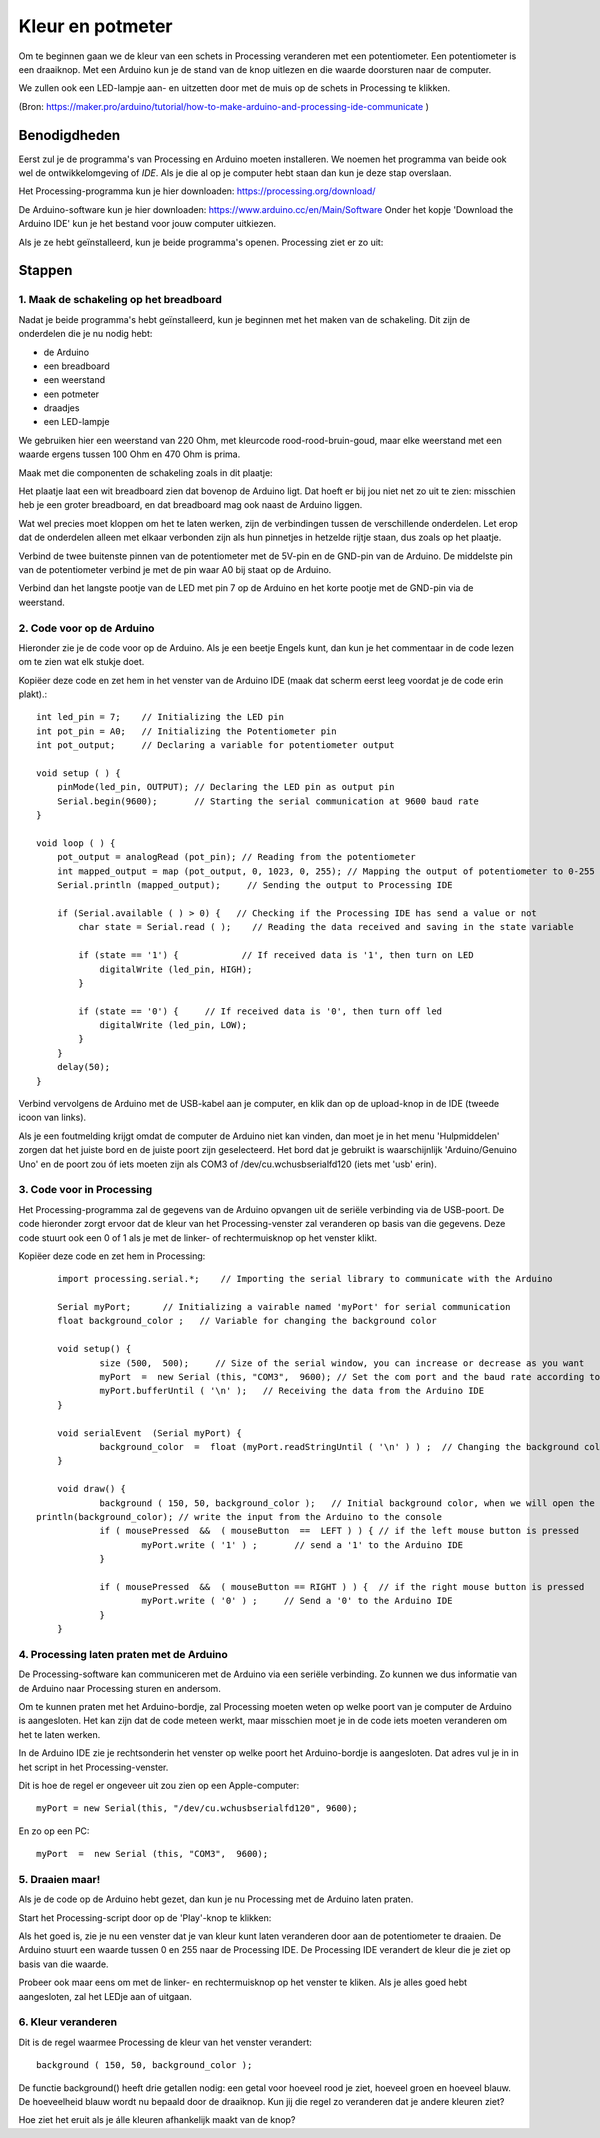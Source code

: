 Kleur en potmeter
=================

.. image:: imgs/arduinoprocessing1.jpeg

Om te beginnen gaan we de kleur van een schets in Processing veranderen met een potentiometer. Een potentiometer is een draaiknop. Met een Arduino kun je de stand van de knop uitlezen en die waarde doorsturen naar de computer. 

We zullen ook een LED-lampje aan- en uitzetten door met de muis op de schets in Processing te klikken.

(Bron: https://maker.pro/arduino/tutorial/how-to-make-arduino-and-processing-ide-communicate )


Benodigdheden
+++++++++++++

Eerst zul je de programma's van Processing en Arduino moeten installeren. We noemen het programma van beide ook wel de
ontwikkelomgeving of *IDE*. Als je die al op je computer hebt staan dan kun je deze stap overslaan.



Het Processing-programma kun je hier downloaden: https://processing.org/download/

De Arduino-software kun je hier downloaden: https://www.arduino.cc/en/Main/Software
Onder het kopje 'Download the Arduino IDE' kun je het bestand voor jouw computer uitkiezen.

Als je ze hebt geïnstalleerd, kun je beide programma's openen. Processing ziet er zo uit:

.. image:: imgs/arduinoprocessing2.png

Stappen
+++++++

1. Maak de schakeling op het breadboard
~~~~~~~~~~~~~~~~~~~~~~~~~~~~~~~~~~~~~~~

Nadat je beide programma's hebt geïnstalleerd, kun je beginnen met het maken van de schakeling. Dit zijn de onderdelen die je nu nodig hebt:

- de Arduino
- een breadboard
- een weerstand
- een potmeter
- draadjes
- een LED-lampje

We gebruiken hier een weerstand van 220 Ohm, met kleurcode rood-rood-bruin-goud, maar elke weerstand met een waarde ergens tussen 100 Ohm en 470 Ohm is prima.

Maak met die componenten de schakeling zoals in dit plaatje:

.. image:: imgs/arduinoprocessing3.png

Het plaatje laat een wit breadboard zien dat bovenop de Arduino ligt. Dat hoeft er bij jou niet net zo uit te zien: misschien heb je een groter breadboard, en dat breadboard mag ook naast de Arduino liggen.

Wat wel precies moet kloppen om het te laten werken, zijn de verbindingen tussen de verschillende onderdelen. Let erop dat de onderdelen alleen met elkaar verbonden zijn als hun pinnetjes in hetzelde rijtje staan, dus zoals op het plaatje.

Verbind de twee buitenste pinnen van de potentiometer met de 5V-pin en de GND-pin van de Arduino. De middelste pin van de potentiometer verbind je met de pin waar A0 bij staat op de Arduino.

Verbind dan het langste pootje van de LED met pin 7 op de Arduino en het korte pootje met de GND-pin via de weerstand.


2. Code voor op de Arduino
~~~~~~~~~~~~~~~~~~~~~~~~~~

Hieronder zie je de code voor op de Arduino. Als je een beetje Engels kunt, dan kun je het commentaar in de code lezen om te zien wat elk stukje doet. 

Kopiëer deze code en zet hem in het venster van de Arduino IDE (maak dat scherm eerst leeg voordat je de code erin plakt).::

    int led_pin = 7;    // Initializing the LED pin
    int pot_pin = A0;   // Initializing the Potentiometer pin
    int pot_output;     // Declaring a variable for potentiometer output

    void setup ( ) {
        pinMode(led_pin, OUTPUT); // Declaring the LED pin as output pin
        Serial.begin(9600);       // Starting the serial communication at 9600 baud rate
    }

    void loop ( ) { 
        pot_output = analogRead (pot_pin); // Reading from the potentiometer
        int mapped_output = map (pot_output, 0, 1023, 0, 255); // Mapping the output of potentiometer to 0-255 to be read by the Processing IDE
        Serial.println (mapped_output);     // Sending the output to Processing IDE

        if (Serial.available ( ) > 0) {   // Checking if the Processing IDE has send a value or not
            char state = Serial.read ( );    // Reading the data received and saving in the state variable

            if (state == '1') {            // If received data is '1', then turn on LED
                digitalWrite (led_pin, HIGH);
            }

            if (state == '0') {     // If received data is '0', then turn off led
                digitalWrite (led_pin, LOW);
            }
        }
        delay(50);
    }

Verbind vervolgens de Arduino met de USB-kabel aan je computer, en klik dan op de upload-knop in de IDE (tweede icoon van links).

Als je een foutmelding krijgt omdat de computer de Arduino niet kan vinden, dan moet je in het menu 'Hulpmiddelen' zorgen dat het juiste bord en de juiste poort zijn geselecteerd. Het bord dat je gebruikt is waarschijnlijk 'Arduino/Genuino Uno' en de poort zou óf iets moeten zijn als COM3 of /dev/cu.wchusbserialfd120 (iets met 'usb' erin).


3. Code voor in Processing
~~~~~~~~~~~~~~~~~~~~~~~~~~

Het Processing-programma zal de gegevens van de Arduino opvangen uit de seriële verbinding via de USB-poort. De code hieronder zorgt ervoor dat de kleur van het Processing-venster zal veranderen op basis van die gegevens.
Deze code stuurt ook een 0 of 1 als je met de linker- of rechtermuisknop op het venster klikt.


Kopiëer deze code en zet hem in Processing::

	import processing.serial.*;    // Importing the serial library to communicate with the Arduino 

	Serial myPort;      // Initializing a vairable named 'myPort' for serial communication
	float background_color ;   // Variable for changing the background color

	void setup() {
		size (500,  500);     // Size of the serial window, you can increase or decrease as you want
		myPort  =  new Serial (this, "COM3",  9600); // Set the com port and the baud rate according to the Arduino IDE
		myPort.bufferUntil ( '\n' );   // Receiving the data from the Arduino IDE
	} 

	void serialEvent  (Serial myPort) {
		background_color  =  float (myPort.readStringUntil ( '\n' ) ) ;  // Changing the background color according to received data
	}

	void draw() {
		background ( 150, 50, background_color );   // Initial background color, when we will open the serial window 
    println(background_color); // write the input from the Arduino to the console
		if ( mousePressed  &&  ( mouseButton  ==  LEFT ) ) { // if the left mouse button is pressed
			myPort.write ( '1' ) ;       // send a '1' to the Arduino IDE
		} 

		if ( mousePressed  &&  ( mouseButton == RIGHT ) ) {  // if the right mouse button is pressed
			myPort.write ( '0' ) ;     // Send a '0' to the Arduino IDE
		}
	}		
	
4. Processing laten praten met de Arduino
~~~~~~~~~~~~~~~~~~~~~~~~~~~~~~~~~~~~~~~~~

De Processing-software kan communiceren met de Arduino via een seriële verbinding. Zo kunnen we dus informatie van de Arduino naar Processing sturen en andersom.

Om te kunnen praten met het Arduino-bordje, zal Processing moeten weten op welke poort van je computer de Arduino is aangesloten. Het kan zijn dat de code meteen werkt, maar misschien moet je in de code iets moeten veranderen om het te laten werken.

In de Arduino IDE zie je rechtsonderin het venster op welke poort het Arduino-bordje is aangesloten. Dat adres vul je in in het script in het Processing-venster.  

Dit is hoe de regel er ongeveer uit zou zien op een Apple-computer::

    myPort = new Serial(this, "/dev/cu.wchusbserialfd120", 9600);

En zo op een PC::

    myPort  =  new Serial (this, "COM3",  9600); 

5. Draaien maar!
~~~~~~~~~~~~~~~~

Als je de code op de Arduino hebt gezet, dan kun je nu Processing met de Arduino laten praten.   

Start het Processing-script door op de 'Play'-knop te klikken: 

.. image:: imgs/arduinoprocessing4.png


Als het goed is, zie je nu een venster dat je van kleur kunt laten veranderen door aan de potentiometer te draaien. De Arduino stuurt een waarde tussen 0 en 255 naar de Processing IDE. De Processing IDE verandert de kleur die je ziet op basis van die waarde.

Probeer ook maar eens om met de linker- en rechtermuisknop op het venster te kliken. Als je alles goed hebt aangesloten, zal het LEDje aan of uitgaan.


6. Kleur veranderen
~~~~~~~~~~~~~~~~~~~

Dit is de regel waarmee Processing de kleur van het venster verandert::
    
    background ( 150, 50, background_color );

De functie background() heeft drie getallen nodig: een getal voor hoeveel rood je ziet, hoeveel groen en hoeveel blauw. De hoeveelheid blauw wordt nu bepaald door de draaiknop.
Kun jij die regel zo veranderen dat je andere kleuren ziet?

Hoe ziet het eruit als je álle kleuren afhankelijk maakt van de knop?


